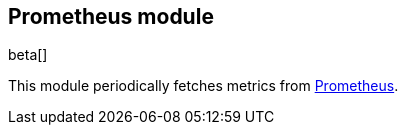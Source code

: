 == Prometheus module

beta[]

This module periodically fetches metrics from
https://prometheus.io/docs/[Prometheus].
